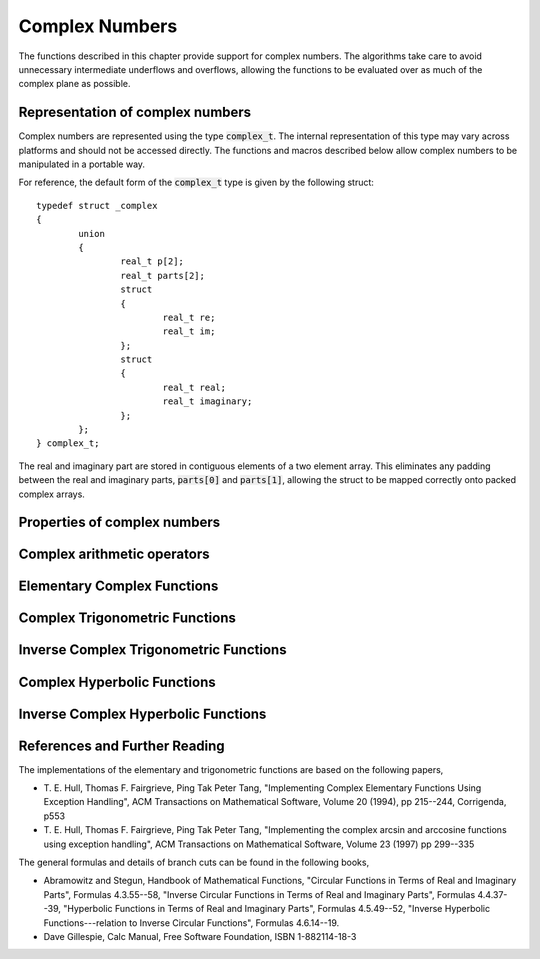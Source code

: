 .. index:: complex numbers

***************
Complex Numbers
***************

The functions described in this chapter provide support for complex
numbers.  The algorithms take care to avoid unnecessary intermediate
underflows and overflows, allowing the functions to be evaluated over
as much of the complex plane as possible.

.. FIXME: this still needs to be
.. done for the csc, sec, cot, csch, sech, coth functions

.. index::
   single: representations of complex numbers
   single: polar form of complex numbers
   single: complex_t

Representation of complex numbers
=================================

Complex numbers are represented using the type :code:`complex_t`. The
internal representation of this type may vary across platforms and
should not be accessed directly. The functions and macros described
below allow complex numbers to be manipulated in a portable way.

For reference, the default form of the :code:`complex_t` type is
given by the following struct::

    typedef struct _complex
    {
            union
            {
                    real_t p[2];
                    real_t parts[2];
                    struct
                    {
                            real_t re;
                            real_t im;
                    };
                    struct
                    {
                            real_t real;
                            real_t imaginary;
                    };
            };
    } complex_t;

The real and imaginary part are stored in contiguous elements of a two
element array. This eliminates any padding between the real and
imaginary parts, :code:`parts[0]` and :code:`parts[1]`, allowing the struct to
be mapped correctly onto packed complex arrays.

.. function:: complex_t complex (real_t x, real_t y)

   This function uses the rectangular Cartesian components
   :math:`(x,y)` to return the complex number :math:`z = x + y i`.
   An inline version of this function is used when :macro:`HAVE_INLINE`
   is defined.

.. function:: complex_t complex_polar (real_t r, real_t theta)

   This function returns the complex number :math:`z = r \exp(i \theta) = r
   (\cos(\theta) + i \sin(\theta))` from the polar representation
   (:data:`r`, :data:`theta`).

.. macro::
   creal (z)
   cimag (z)

   These macros return the real and imaginary parts of the complex number
   :data:`z`.

Properties of complex numbers
=============================

.. index:: argument of complex number

.. function:: real_t complex_arg (complex_t z)

   This function returns the argument of the complex number :data:`z`,
   :math:`\arg(z)`, where :math:`-\pi < \arg(z) <= \pi`.

.. index:: magnitude of complex number

.. function:: real_t complex_abs (complex_t z)

   This function returns the magnitude of the complex number :data:`z`, :math:`|z|`.

.. function:: real_t complex_abs2 (complex_t z)

   This function returns the squared magnitude of the complex number
   :data:`z`, :math:`|z|^2`.

.. function:: real_t complex_logabs (complex_t z)

   This function returns the natural logarithm of the magnitude of the
   complex number :data:`z`, :math:`\log|z|`.  It allows an accurate
   evaluation of :math:`\log|z|` when :math:`|z|` is close to one. The direct
   evaluation of :code:`log(complex_abs(z))` would lead to a loss of
   precision in this case.

.. index:: complex arithmetic

Complex arithmetic operators
============================

.. function:: complex_t complex_add (complex_t a, complex_t b)

   This function returns the sum of the complex numbers :data:`a` and
   :data:`b`, :math:`z=a+b`.

.. function:: complex_t complex_sub (complex_t a, complex_t b)

   This function returns the difference of the complex numbers :data:`a` and
   :data:`b`, :math:`z=a-b`.

.. function:: complex_t complex_mul (complex_t a, complex_t b)

   This function returns the product of the complex numbers :data:`a` and
   :data:`b`, :math:`z=ab`.

.. function:: complex_t complex_div (complex_t a, complex_t b)

   This function returns the quotient of the complex numbers :data:`a` and
   :data:`b`, :math:`z=a/b`.

.. function:: complex_t complex_add_real (complex_t a, real_t x)

   This function returns the sum of the complex number :data:`a` and the
   real number :data:`x`, :math:`z=a+x`.

.. function:: complex_t complex_sub_real (complex_t a, real_t x)

   This function returns the difference of the complex number :data:`a` and the
   real number :data:`x`, :math:`z=a-x`.

.. function:: complex_t complex_mul_real (complex_t a, real_t x)

   This function returns the product of the complex number :data:`a` and the
   real number :data:`x`, :math:`z=ax`.

.. function:: complex_t complex_div_real (complex_t a, real_t x)

   This function returns the quotient of the complex number :data:`a` and the
   real number :data:`x`, :math:`z=a/x`.

.. function:: complex_t complex_add_imag (complex_t a, real_t y)

   This function returns the sum of the complex number :data:`a` and the
   imaginary number :math:`iy`, :math:`z=a+iy`.

.. function:: complex_t complex_sub_imag (complex_t a, real_t y)

   This function returns the difference of the complex number :data:`a` and the
   imaginary number :math:`iy`, :math:`z=a-iy`.

.. function:: complex_t complex_mul_imag (complex_t a, real_t y)

   This function returns the product of the complex number :data:`a` and the
   imaginary number :math:`iy`, :math:`z=a*(iy)`.

.. function:: complex_t complex_div_imag (complex_t a, real_t y)

   This function returns the quotient of the complex number :data:`a` and the
   imaginary number :math:`iy`, :math:`z=a/(iy)`.

.. index:: conjugate of complex number

.. function:: complex_t complex_conj (complex_t z)

   This function returns the complex conjugate of the complex number
   :data:`z`, :math:`z^* = x - y i`.

.. function:: complex_t complex_inverse (complex_t z)

   This function returns the inverse, or reciprocal, of the complex number
   :data:`z`, :math:`1/z = (x - y i)/(x^2 + y^2)`.

.. function:: complex_t complex_negative (complex_t z)

   This function returns the negative of the complex number
   :data:`z`, :math:`-z = (-x) + (-y)i`.


Elementary Complex Functions
============================

.. index:: square root of complex number

.. function:: complex_t complex_sqrt (complex_t z)

   This function returns the square root of the complex number :data:`z`,
   :math:`\sqrt z`. The branch cut is the negative real axis. The result
   always lies in the right half of the complex plane.

.. function:: complex_t complex_sqrt_real (real_t x)

   This function returns the complex square root of the real number
   :data:`x`, where :data:`x` may be negative.

.. index::
   single: power of complex number
   single: exponentiation of complex number

.. function:: complex_t complex_pow (complex_t z, complex_t a)

   The function returns the complex number :data:`z` raised to the complex
   power :data:`a`, :math:`z^a`. This is computed as :math:`\exp(\log(z)*a)`
   using complex logarithms and complex exponentials.

.. function:: complex_t complex_pow_real (complex_t z, real_t x)

   This function returns the complex number :data:`z` raised to the real
   power :data:`x`, :math:`z^x`.

.. function:: complex_t complex_exp (complex_t z)

   This function returns the complex exponential of the complex number
   :data:`z`, :math:`\exp(z)`.

.. index:: logarithm of complex number

.. function:: complex_t complex_log (complex_t z)

   This function returns the complex natural logarithm (base :math:`e`) of
   the complex number :data:`z`, :math:`\log(z)`.  The branch cut is the
   negative real axis.

.. function:: complex_t complex_log10 (complex_t z)

   This function returns the complex base-10 logarithm of
   the complex number :data:`z`, :math:`\log_{10} (z)`.

.. function:: complex_t complex_log_b (complex_t z, complex_t b)

   This function returns the complex base-:data:`b` logarithm of the complex
   number :data:`z`, :math:`\log_b(z)`. This quantity is computed as the ratio
   :math:`\log(z)/\log(b)`.

.. index:: trigonometric functions of complex numbers

Complex Trigonometric Functions
===============================

.. index::
   single: sin, of complex number

.. function:: complex_t complex_sin (complex_t z)

   This function returns the complex sine of the complex number :data:`z`,
   :math:`\sin(z) = (\exp(iz) - \exp(-iz))/(2i)`.

.. index:: cosine of complex number

.. function:: complex_t complex_cos (complex_t z)

   This function returns the complex cosine of the complex number :data:`z`,
   :math:`\cos(z) = (\exp(iz) + \exp(-iz))/2`.

.. index:: tangent of complex number

.. function:: complex_t complex_tan (complex_t z)

   This function returns the complex tangent of the complex number :data:`z`,
   :math:`\tan(z) = \sin(z)/\cos(z)`.

.. function:: complex_t complex_sec (complex_t z)

   This function returns the complex secant of the complex number :data:`z`,
   :math:`\sec(z) = 1/\cos(z)`.

.. function:: complex_t complex_csc (complex_t z)

   This function returns the complex cosecant of the complex number :data:`z`,
   :math:`\csc(z) = 1/\sin(z)`.

.. function:: complex_t complex_cot (complex_t z)

   This function returns the complex cotangent of the complex number :data:`z`,
   :math:`\cot(z) = 1/\tan(z)`.

.. index:: inverse complex trigonometric functions

Inverse Complex Trigonometric Functions
=======================================

.. function:: complex_t complex_asin (complex_t z)

   This function returns the complex arcsine of the complex number :data:`z`,
   :math:`\arcsin(z)`. The branch cuts are on the real axis, less than :math:`-1`
   and greater than :math:`1`.

.. function:: complex_t complex_asin_real (real_t z)

   This function returns the complex arcsine of the real number :data:`z`,
   :math:`\arcsin(z)`. For :math:`z` between :math:`-1` and :math:`1`, the
   function returns a real value in the range :math:`[-\pi/2,\pi/2]`. For
   :math:`z` less than :math:`-1` the result has a real part of :math:`-\pi/2`
   and a positive imaginary part.  For :math:`z` greater than :math:`1` the
   result has a real part of :math:`\pi/2` and a negative imaginary part.

.. function:: complex_t complex_acos (complex_t z)

   This function returns the complex arccosine of the complex number :data:`z`,
   :math:`\arccos(z)`. The branch cuts are on the real axis, less than :math:`-1`
   and greater than :math:`1`.

.. function:: complex_t complex_acos_real (real_t z)

   This function returns the complex arccosine of the real number :data:`z`,
   :math:`\arccos(z)`. For :math:`z` between :math:`-1` and :math:`1`, the
   function returns a real value in the range :math:`[0,\pi]`. For :math:`z`
   less than :math:`-1` the result has a real part of :math:`\pi` and a
   negative imaginary part.  For :math:`z` greater than :math:`1` the result
   is purely imaginary and positive.

.. function:: complex_t complex_atan (complex_t z)

   This function returns the complex arctangent of the complex number
   :data:`z`, :math:`\arctan(z)`. The branch cuts are on the imaginary axis,
   below :math:`-i` and above :math:`i`.

.. function:: complex_t complex_asec (complex_t z)

   This function returns the complex arcsecant of the complex number :data:`z`,
   :math:`\arcsec(z) = \arccos(1/z)`.

.. function:: complex_t complex_asec_real (real_t z)

   This function returns the complex arcsecant of the real number :data:`z`,
   :math:`\arcsec(z) = \arccos(1/z)`.

.. function:: complex_t complex_acsc (complex_t z)

   This function returns the complex arccosecant of the complex number :data:`z`,
   :math:`\arccsc(z) = \arcsin(1/z)`.

.. function:: complex_t complex_acsc_real (real_t z)

   This function returns the complex arccosecant of the real number :data:`z`,
   :math:`\arccsc(z) = \arcsin(1/z)`.

.. function:: complex_t complex_acot (complex_t z)

   This function returns the complex arccotangent of the complex number :data:`z`,
   :math:`\arccot(z) = \arctan(1/z)`.

.. index::
   single: hyperbolic functions, complex numbers

Complex Hyperbolic Functions
============================

.. function:: complex_t complex_sinh (complex_t z)

   This function returns the complex hyperbolic sine of the complex number
   :data:`z`, :math:`\sinh(z) = (\exp(z) - \exp(-z))/2`.

.. function:: complex_t complex_cosh (complex_t z)

   This function returns the complex hyperbolic cosine of the complex number
   :data:`z`, :math:`\cosh(z) = (\exp(z) + \exp(-z))/2`.

.. function:: complex_t complex_tanh (complex_t z)

   This function returns the complex hyperbolic tangent of the complex number
   :data:`z`, :math:`\tanh(z) = \sinh(z)/\cosh(z)`.

.. function:: complex_t complex_sech (complex_t z)

   This function returns the complex hyperbolic secant of the complex
   number :data:`z`, :math:`\sech(z) = 1/\cosh(z)`.

.. function:: complex_t complex_csch (complex_t z)

   This function returns the complex hyperbolic cosecant of the complex
   number :data:`z`, :math:`\csch(z) = 1/\sinh(z)`.

.. function:: complex_t complex_coth (complex_t z)

   This function returns the complex hyperbolic cotangent of the complex
   number :data:`z`, :math:`\coth(z) = 1/\tanh(z)`.

.. index::
   single: inverse hyperbolic functions, complex numbers

Inverse Complex Hyperbolic Functions
====================================

.. function:: complex_t complex_asinh (complex_t z)

   This function returns the complex hyperbolic arcsine of the
   complex number :data:`z`, :math:`\arcsinh(z)`.  The branch cuts are on the
   imaginary axis, below :math:`-i` and above :math:`i`.

.. function:: complex_t complex_acosh (complex_t z)

   This function returns the complex hyperbolic arccosine of the complex
   number :data:`z`, :math:`\arccosh(z)`.  The branch cut is on the real
   axis, less than :math:`1`.  Note that in this case we use the negative
   square root in formula 4.6.21 of Abramowitz & Stegun giving
   :math:`\arccosh(z)=\log(z-\sqrt{z^2-1})`.

.. function:: complex_t complex_acosh_real (real_t z)

   This function returns the complex hyperbolic arccosine of
   the real number :data:`z`, :math:`\arccosh(z)`.

.. function:: complex_t complex_atanh (complex_t z)

   This function returns the complex hyperbolic arctangent of the complex
   number :data:`z`, :math:`\arctanh(z)`.  The branch cuts are on the real
   axis, less than :math:`-1` and greater than :math:`1`.

.. function:: complex_t complex_atanh_real (real_t z)

   This function returns the complex hyperbolic arctangent of the real
   number :data:`z`, :math:`\arctanh(z)`.

.. function:: complex_t complex_asech (complex_t z)

   This function returns the complex hyperbolic arcsecant of the complex
   number :data:`z`, :math:`\arcsech(z) = \arccosh(1/z)`.

.. function:: complex_t complex_acsch (complex_t z)

   This function returns the complex hyperbolic arccosecant of the complex
   number :data:`z`, :math:`\arccsch(z) = \arcsinh(1/z)`.

.. function:: complex_t complex_acoth (complex_t z)

   This function returns the complex hyperbolic arccotangent of the complex
   number :data:`z`, :math:`\arccoth(z) = \arctanh(1/z)`.

References and Further Reading
==============================

The implementations of the elementary and trigonometric functions are
based on the following papers,

* T. E. Hull, Thomas F. Fairgrieve, Ping Tak Peter Tang,
  "Implementing Complex Elementary Functions Using Exception
  Handling", ACM Transactions on Mathematical Software, Volume 20
  (1994), pp 215--244, Corrigenda, p553

* T. E. Hull, Thomas F. Fairgrieve, Ping Tak Peter Tang,
  "Implementing the complex arcsin and arccosine functions using exception
  handling", ACM Transactions on Mathematical Software, Volume 23
  (1997) pp 299--335

The general formulas and details of branch cuts can be found in the
following books,

* Abramowitz and Stegun, Handbook of Mathematical Functions,
  "Circular Functions in Terms of Real and Imaginary Parts", Formulas
  4.3.55--58,
  "Inverse Circular Functions in Terms of Real and Imaginary Parts",
  Formulas 4.4.37--39,
  "Hyperbolic Functions in Terms of Real and Imaginary Parts",
  Formulas 4.5.49--52,
  "Inverse Hyperbolic Functions---relation to Inverse Circular Functions",
  Formulas 4.6.14--19.

* Dave Gillespie, Calc Manual, Free Software Foundation, ISBN
  1-882114-18-3
